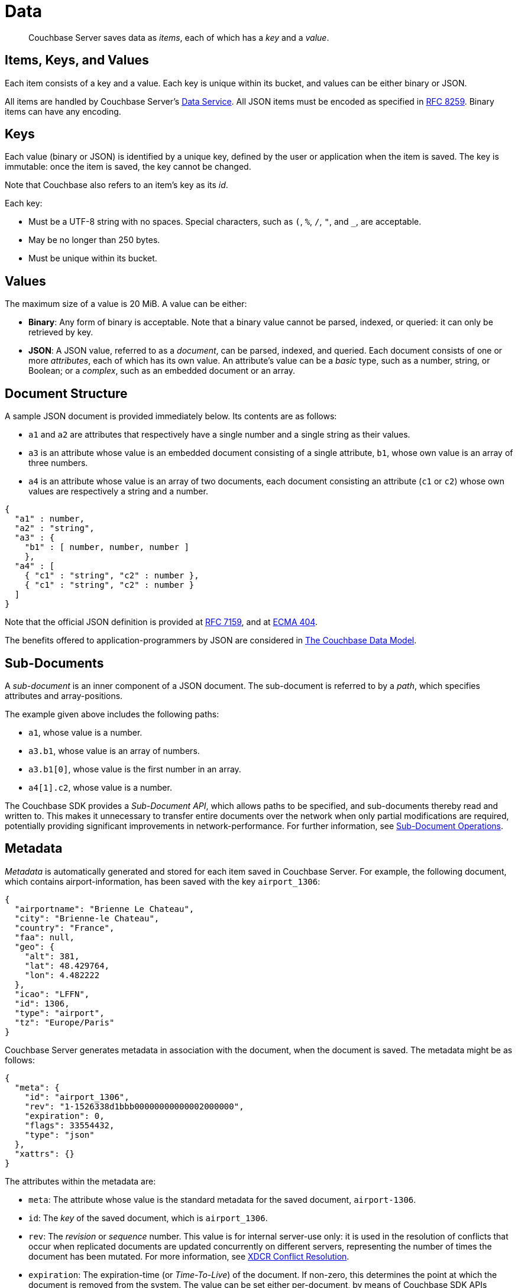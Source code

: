 = Data
:page-aliases: understanding-couchbase:data/data,concepts:data-management,data-access:data-access-intro,developer-guide:sub-doc-api

[abstract]
Couchbase Server saves data as _items_, each of which has a _key_ and a _value_.

== Items, Keys, and Values

Each item consists of a key and a value.
Each key is unique within its bucket, and values can be either binary or JSON.

All items are handled by Couchbase Server's xref:learn:services-and-indexes/services/data-service.adoc[Data Service]. All JSON items must be encoded as specified in https://tools.ietf.org/html/rfc8259[RFC 8259^].
Binary items can have any encoding.

== Keys

Each value (binary or JSON) is identified by a unique key, defined by the user or application when the item is saved.
The key is immutable: once the item is saved, the key cannot be changed.

Note that Couchbase also refers to an item's key as its _id_.

Each key:

* Must be a UTF-8 string with no spaces.
Special characters, such as `(`, `%`, `/`, `"`, and `_`, are acceptable.
* May be no longer than 250 bytes.
* Must be unique within its bucket.

== Values

The maximum size of a value is 20 MiB.
A value can be either:

* *Binary*: Any form of binary is acceptable.
Note that a binary value cannot be parsed, indexed, or queried: it can only be retrieved by key.
* *JSON*: A JSON value, referred to as a _document_, can be parsed, indexed, and queried.
Each document consists of one or more _attributes_, each of which has its own value.
An attribute's value can be a _basic_ type, such as a number, string, or Boolean; or a _complex_, such as an embedded document or an array.

== Document Structure

A sample JSON document is provided immediately below.
Its contents are as follows:

* `a1` and `a2` are attributes that respectively have a single number and a single string as their values.
* `a3` is an attribute whose value is an embedded document consisting of a single attribute, `b1`, whose own value is an array of three numbers.
* `a4` is an attribute whose value is an array of two documents, each document consisting an attribute (`c1` or `c2`) whose own values are respectively a string and a number.

[source,javascript]
----
{
  "a1" : number,
  "a2" : "string",
  "a3" : {
    "b1" : [ number, number, number ]
    },
  "a4" : [
    { "c1" : "string", "c2" : number },
    { "c1" : "string", "c2" : number }
  ]
}
----

Note that the official JSON definition is provided at https://tools.ietf.org/html/rfc7159[RFC 7159^], and at http://www.ecma-international.org/publications/files/ECMA-ST/ECMA-404.pdf[ECMA 404^].

The benefits offered to application-programmers by JSON are considered in xref:data/document-data-model.adoc[The Couchbase Data Model].

[#sub-documents-overview]
== Sub-Documents

A _sub-document_ is an inner component of a JSON document.
The sub-document is referred to by a _path_, which specifies attributes and array-positions.

The example given above includes the following paths:

* `a1`, whose value is a number.
* `a3.b1`, whose value is an array of numbers.
* `a3.b1[0]`, whose value is the first number in an array.
* `a4[1].c2`, whose value is a number.

The Couchbase SDK provides a _Sub-Document API_, which allows paths to be specified, and sub-documents thereby read and written to.
This makes it unnecessary to transfer entire documents over the network when only partial modifications are required, potentially providing significant improvements in network-performance.
For further information, see xref:java-sdk:howtos:subdocument-operations.adoc[Sub-Document Operations].

== Metadata

_Metadata_ is automatically generated and stored for each item saved in Couchbase Server.
For example, the following document, which contains airport-information, has been saved with the key `airport_1306`:

[source,javascript]
----
{
  "airportname": "Brienne Le Chateau",
  "city": "Brienne-le Chateau",
  "country": "France",
  "faa": null,
  "geo": {
    "alt": 381,
    "lat": 48.429764,
    "lon": 4.482222
  },
  "icao": "LFFN",
  "id": 1306,
  "type": "airport",
  "tz": "Europe/Paris"
}
----

Couchbase Server generates metadata in association with the document, when the document is saved.
The metadata might be as follows:

[source,javascript]
----
{
  "meta": {
    "id": "airport_1306",
    "rev": "1-1526338d1bbb00000000000002000000",
    "expiration": 0,
    "flags": 33554432,
    "type": "json"
  },
  "xattrs": {}
}
----

The attributes within the metadata are:

* `meta`: The attribute whose value is the standard metadata for the saved document, `airport-1306`.
* `id`: The _key_ of the saved document, which is `airport_1306`.
* `rev`: The _revision_ or _sequence_ number.
This value is for internal server-use only: it is used in the resolution of conflicts that occur when replicated documents are updated concurrently on different servers, representing the number of times the document has been mutated.
For more information, see
xref:clusters-and-availability/xdcr-conflict-resolution.adoc[XDCR Conflict Resolution].
* `expiration`: The expiration-time (or _Time-To-Live_) of the document.
If non-zero, this determines the point at which the document is removed from the system.
The value can be set either per-document, by means of Couchbase SDK APIs (which is referred to as _TTL_); or per bucket, by means of Couchbase Web Console, the Couchbase CLI, or the Couchbase REST API (which is referred to as _Bucket TTL_).
+
For information on _Expiration_, see xref:java-sdk:howtos:kv-operations.adoc#document-expiration[KV Operations].
For information on _Bucket TTL_, see xref:buckets-memory-and-storage/expiration.adoc[Bucket TTL].

* `flags`: Couchbase SDK-specific values that may be used to identify the type of data saved, or to specify formatting.
* `type`: The type of the saved value, which in this case is `json`.
* `xattrs`: _Extended Attributes_, which constitute a special kind of metadata, some of which is system-internal, some of which can optionally be written and read by user-applications.
See xref:data/extended-attributes-fundamentals.adoc[Extended Attributes] for more information.

[#size-limits]
== Size Limits

The following diagram indicates the respective maximum sizes of the components of a Couchbase Server data-item.

[#item-maximum-sizes]
image::data/item-maximum-sizes.png[,520,align=left]
